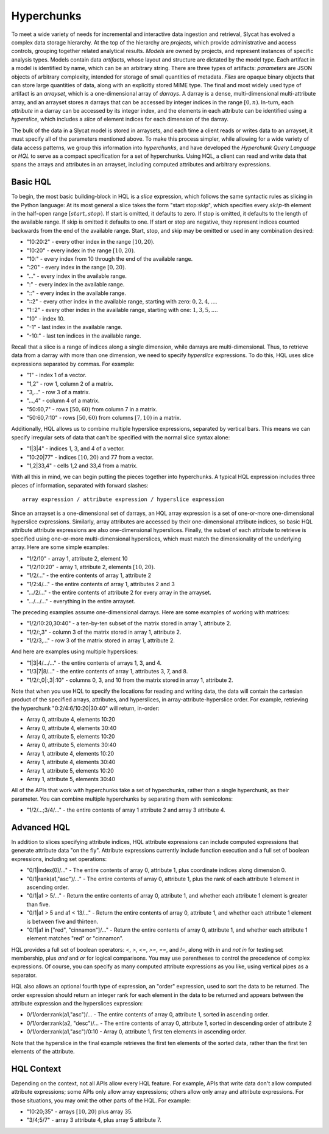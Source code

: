 .. _hyperchunks:

Hyperchunks
===========

To meet a wide variety of needs for incremental and interactive data ingestion
and retrieval, Slycat has evolved a complex data storage hierarchy.  At the top
of the hierarchy are *projects*, which provide administrative and access
controls, grouping together related analytical results.  *Models* are owned by
projects, and represent instances of specific analysis types.  Models contain
data *artifacts*, whose layout and structure are dictated by the model type.
Each artifact in a model is identified by name, which can be an arbitrary
string.  There are three types of artifacts: *parameters* are JSON objects of
arbitrary complexity, intended for storage of small quantities of metadata.
*Files* are opaque binary objects that can store large quantities of data,
along with an explicitly stored MIME type.  The final and most widely used type
of artifact is an *arrayset*, which is a one-dimensional array of *darrays*.  A
darray is a dense, multi-dimensional multi-attribute array, and an arrayset
stores :math:`n` darrays that can be accessed by integer indices in the range
:math:`[0, n)`.  In-turn, each *attribute* in a darray can be accessed by its
integer index, and the elements in each attribute can be identified using a
*hyperslice*, which includes a *slice* of element indices for each dimension of
the darray.

The bulk of the data in a Slycat model is stored in arraysets, and each time a
client reads or writes data to an arrayset, it must specify all of the
parameters mentioned above.  To make this process simpler, while allowing for a
wide variety of data access patterns, we group this information into
*hyperchunks*, and have developed the `Hyperchunk Query Language` or `HQL` to
serve as a compact specification for a set of hyperchunks.  Using HQL, a client
can read and write data that spans the arrays and attributes in an arrayset,
including computed attributes and arbitrary expressions.

Basic HQL
---------

To begin, the most basic building-block in HQL is a *slice* expression, which
follows the same syntactic rules as slicing in the Python language:  At its
most general a slice takes the form "start:stop:skip", which specifies every
:math:`skip`-th element in the half-open range :math:`[start, stop)`.  If start
is omitted, it defaults to zero.  If stop is omitted, it defaults to the length
of the available range.  If skip is omitted it defaults to one.  If start or
stop are negative, they represent indices counted backwards from the end of the
available range.  Start, stop, and skip may be omitted or used in any
combination desired:

* "10:20:2" - every other index in the range :math:`[10, 20)`.
* "10:20" - every index in the range :math:`[10, 20)`.
* "10:" - every index from 10 through the end of the available range.
* ":20" - every index in the range :math:`[0, 20)`.
* "..." - every index in the available range.
* ":" - every index in the available range.
* "::" - every index in the available range.
* "::2" - every other index in the available range, starting with zero: :math:`0, 2, 4, ...`.
* "1::2" - every other index in the available range, starting with one: :math:`1, 3, 5, ...`.
* "10" - index 10.
* "-1" - last index in the available range.
* "-10:" - last ten indices in the available range.

Recall that a slice is a range of indices along a single dimension, while
darrays are multi-dimensional.  Thus, to retrieve data from a darray with more
than one dimension, we need to specify *hyperslice* expressions.  To do this,
HQL uses slice expressions separated by commas.  For example:

* "1" - index 1 of a vector.
* "1,2" - row 1, column 2 of a matrix.
* "3,..." - row 3 of a matrix.
* "...,4" - column 4 of a matrix.
* "50:60,7" - rows :math:`[50, 60)` from column 7 in a matrix.
* "50:60,7:10" - rows :math:`[50, 60)` from columns :math:`[7, 10)` in a matrix.

Additionally, HQL allows us to combine multiple hyperslice expressions,
separated by vertical bars.  This means we can specify irregular sets of data
that can't be specified with the normal slice syntax alone:

* "1|3|4" - indices 1, 3, and 4 of a vector.
* "10:20|77" - indices :math:`[10, 20)` and 77 from a vector.
* "1,2|33,4" - cells 1,2 and 33,4 from a matrix.


With all this in mind, we can begin putting the pieces together into
hyperchunks.  A typical HQL expression includes three pieces of
information, separated with forward slashes::

    array expression / attribute expression / hyperslice expression

Since an arrayset is a one-dimensional set of darrays, an HQL array expression
is a set of one-or-more one-dimensional hyperslice expressions.  Similarly,
array attributes are accessed by their one-dimensional attribute indices, so
basic HQL attribute attribute expressions are also one-dimensional hyperslices.
Finally, the subset of each attribute to retrieve is specified using
one-or-more multi-dimensional hyperslices, which must match the dimensionality
of the underlying array.  Here are some simple examples:

* "1/2/10" - array 1, attribute 2, element 10
* "1/2/10:20" - array 1, attribute 2, elements :math:`[10, 20)`.
* "1/2/..." - the entire contents of array 1, attribute 2
* "1/2:4/..." - the entire contents of array 1, attributes 2 and 3
* ".../2/..." - the entire contents of attribute 2 for every array in the arrayset.
* ".../.../..." - everything in the entire arrayset.

The preceding examples assume one-dimensional darrays.  Here are some examples
of working with matrices:

* "1/2/10:20,30:40" - a ten-by-ten subset of the matrix stored in array 1, attribute 2.
* "1/2/:,3" - column 3 of the matrix stored in array 1, attribute 2.
* "1/2/3,..." - row 3 of the matrix stored in array 1, attribute 2.

And here are examples using multiple hyperslices:

* "1|3|4/.../..." - the entire contents of arrays 1, 3, and 4.
* "1/3|7|8/..." - the entire contents of array 1, attributes 3, 7, and 8.
* "1/2/:,0|:,3|:10" - columns 0, 3, and 10 from the matrix stored in array 1, attribute 2.

Note that when you use HQL to specify the locations for reading and writing
data, the data will contain the cartesian product of the specified arrays,
attributes, and hyperslices, in array-attribute-hyperslice order.  For example,
retrieving the hyperchunk "0:2/4:6/10:20|30:40" will return, in-order:

* Array 0, attribute 4, elements 10:20
* Array 0, attribute 4, elements 30:40
* Array 0, attribute 5, elements 10:20
* Array 0, attribute 5, elements 30:40
* Array 1, attribute 4, elements 10:20
* Array 1, attribute 4, elements 30:40
* Array 1, attribute 5, elements 10:20
* Array 1, attribute 5, elements 30:40

All of the APIs that work with hyperchunks take a set of hyperchunks,
rather than a single hyperchunk, as their parameter.  You can combine multiple
hyperchunks by separating them with semicolons:

* "1/2/...;3/4/..." - the entire contents of array 1 attribute 2 and array 3 attribute 4.

Advanced HQL
------------

In addition to slices specifying attribute indices, HQL attribute expressions can include
computed expressions that generate attribute data "on the fly".  Attribute expressions
currently include function execution and a full set of boolean expressions, including set
operations:

* "0/1|index(0)/..." - The entire contents of array 0, attribute 1, plus coordinate indices along dimension 0.
* "0/1|rank(a1,"asc")/..." - The entire contents of array 0, attribute 1, plus the rank of each attribute 1 element in ascending order.
* "0/1|a1 > 5/..." - Return the entire contents of array 0, attribute 1, and whether each attribute 1 element is greater than five.
* "0/1|a1 > 5 and a1 < 13/..." - Return the entire contents of array 0, attribute 1, and whether each attribute 1 element is between five and thirteen.
* "0/1|a1 in ["red", "cinnamon"]/..." - Return the entire contents of array 0, attribute 1, and whether each attribute 1 element matches "red" or "cinnamon".

HQL provides a full set of boolean operators: `<`, `>`, `<=`, `>=`, `==`, and
`!=`, along with `in` and `not in` for testing set membership, plus `and` and
`or` for logical comparisons.  You may use parentheses to control the
precedence of complex expressions.  Of course, you can specify as many computed
attribute expressions as you like, using vertical pipes as a separator.

HQL also allows an optional fourth type of expression, an "order" expression,
used to sort the data to be returned.  The order expression should return an
integer rank for each element in the data to be returned and appears between
the attribute expression and the hyperslices expression:

* 0/1/order:rank(a1,"asc")/... - The entire contents of array 0, attribute 1, sorted in ascending order.
* 0/1/order:rank(a2, "desc")/... - The entire contents of array 0, attribute 1, sorted in descending order of attribute 2
* 0/1/order:rank(a1,"asc")/0:10 - Array 0, attribute 1, first ten elements in ascending order.

Note that the hyperslice in the final example retrieves the first ten elements
of the sorted data, rather than the first ten elements of the attribute.

HQL Context
-----------

Depending on the context, not all APIs allow every HQL feature.  For example,
APIs that write data don't allow computed attribute expressions; some APIs only
allow array expressions; others allow only array and attribute expressions.
For those situations, you may omit the other parts of the HQL.  For example:

* "10:20;35" - arrays :math:`[10, 20)` plus array 35.
* "3/4;5/7" - array 3 attribute 4, plus array 5 attribute 7.

